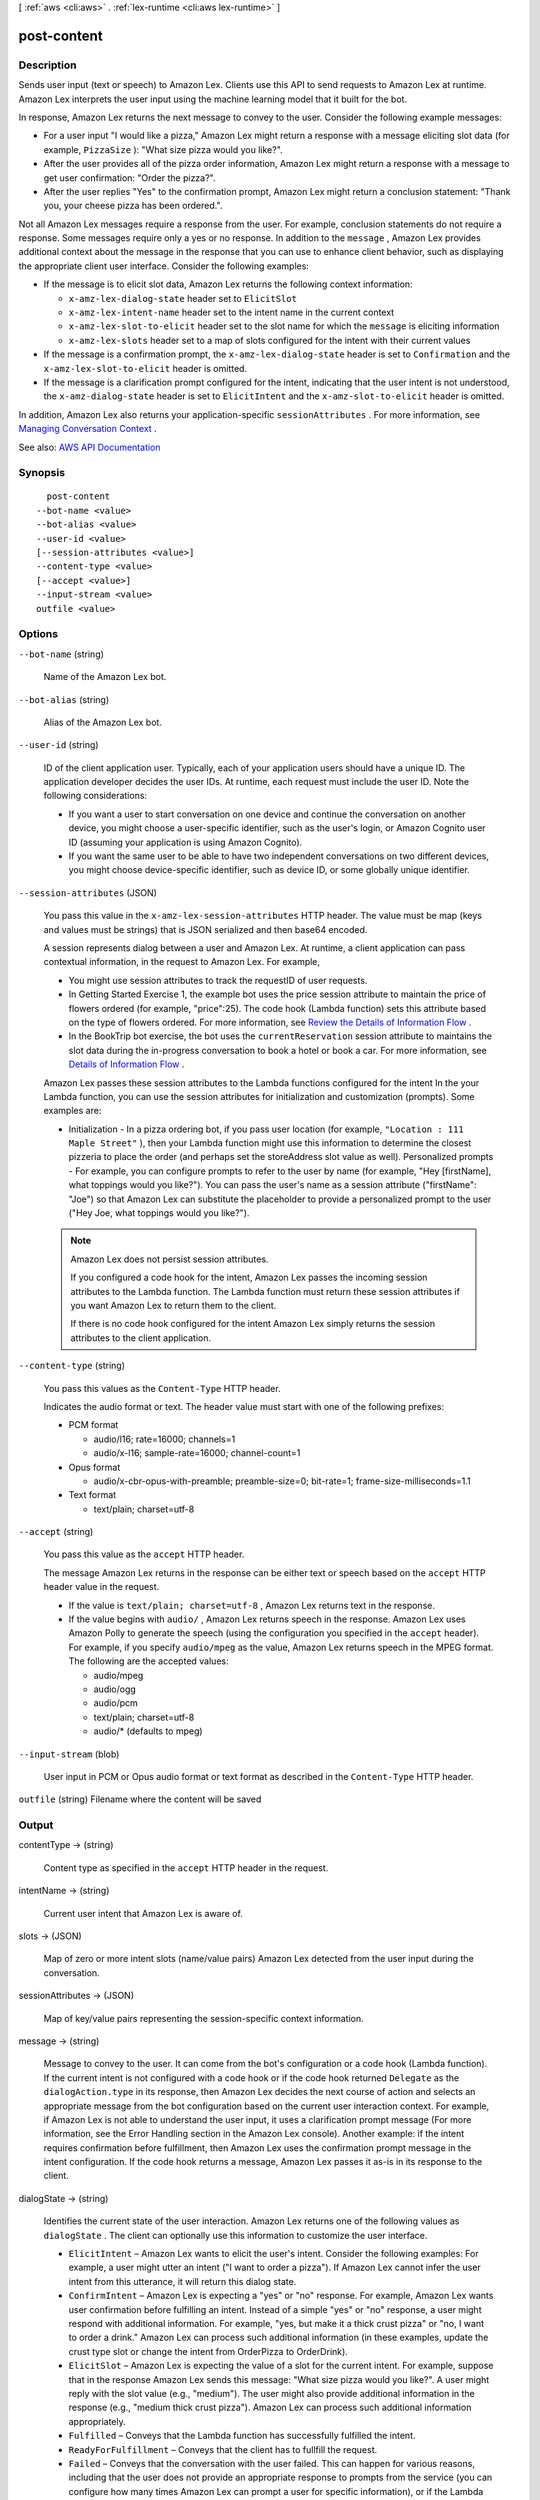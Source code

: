 [ :ref:`aws <cli:aws>` . :ref:`lex-runtime <cli:aws lex-runtime>` ]

.. _cli:aws lex-runtime post-content:


************
post-content
************



===========
Description
===========



Sends user input (text or speech) to Amazon Lex. Clients use this API to send requests to Amazon Lex at runtime. Amazon Lex interprets the user input using the machine learning model that it built for the bot. 

 

In response, Amazon Lex returns the next message to convey to the user. Consider the following example messages: 

 

 
* For a user input "I would like a pizza," Amazon Lex might return a response with a message eliciting slot data (for example, ``PizzaSize`` ): "What size pizza would you like?".  
 
* After the user provides all of the pizza order information, Amazon Lex might return a response with a message to get user confirmation: "Order the pizza?".  
 
* After the user replies "Yes" to the confirmation prompt, Amazon Lex might return a conclusion statement: "Thank you, your cheese pizza has been ordered.".  
 

 

Not all Amazon Lex messages require a response from the user. For example, conclusion statements do not require a response. Some messages require only a yes or no response. In addition to the ``message`` , Amazon Lex provides additional context about the message in the response that you can use to enhance client behavior, such as displaying the appropriate client user interface. Consider the following examples: 

 

 
* If the message is to elicit slot data, Amazon Lex returns the following context information:  

   
  * ``x-amz-lex-dialog-state`` header set to ``ElicitSlot``   
   
  * ``x-amz-lex-intent-name`` header set to the intent name in the current context  
   
  * ``x-amz-lex-slot-to-elicit`` header set to the slot name for which the ``message`` is eliciting information  
   
  * ``x-amz-lex-slots`` header set to a map of slots configured for the intent with their current values  
   

 
 
* If the message is a confirmation prompt, the ``x-amz-lex-dialog-state`` header is set to ``Confirmation`` and the ``x-amz-lex-slot-to-elicit`` header is omitted.  
 
* If the message is a clarification prompt configured for the intent, indicating that the user intent is not understood, the ``x-amz-dialog-state`` header is set to ``ElicitIntent`` and the ``x-amz-slot-to-elicit`` header is omitted.  
 

 

In addition, Amazon Lex also returns your application-specific ``sessionAttributes`` . For more information, see `Managing Conversation Context <http://docs.aws.amazon.com/lex/latest/dg/context-mgmt.html>`_ . 



See also: `AWS API Documentation <https://docs.aws.amazon.com/goto/WebAPI/runtime.lex-2016-11-28/PostContent>`_


========
Synopsis
========

::

    post-content
  --bot-name <value>
  --bot-alias <value>
  --user-id <value>
  [--session-attributes <value>]
  --content-type <value>
  [--accept <value>]
  --input-stream <value>
  outfile <value>




=======
Options
=======

``--bot-name`` (string)


  Name of the Amazon Lex bot.

  

``--bot-alias`` (string)


  Alias of the Amazon Lex bot.

  

``--user-id`` (string)


  ID of the client application user. Typically, each of your application users should have a unique ID. The application developer decides the user IDs. At runtime, each request must include the user ID. Note the following considerations:

   

   
  * If you want a user to start conversation on one device and continue the conversation on another device, you might choose a user-specific identifier, such as the user's login, or Amazon Cognito user ID (assuming your application is using Amazon Cognito).  
   
  * If you want the same user to be able to have two independent conversations on two different devices, you might choose device-specific identifier, such as device ID, or some globally unique identifier.  
   

  

``--session-attributes`` (JSON)


  You pass this value in the ``x-amz-lex-session-attributes`` HTTP header. The value must be map (keys and values must be strings) that is JSON serialized and then base64 encoded.

   

  A session represents dialog between a user and Amazon Lex. At runtime, a client application can pass contextual information, in the request to Amazon Lex. For example, 

   

   
  * You might use session attributes to track the requestID of user requests. 
   
  * In Getting Started Exercise 1, the example bot uses the price session attribute to maintain the price of flowers ordered (for example, "price":25). The code hook (Lambda function) sets this attribute based on the type of flowers ordered. For more information, see `Review the Details of Information Flow <http://docs.aws.amazon.com/lex/latest/dg/gs-bp-details-after-lambda.html>`_ .  
   
  * In the BookTrip bot exercise, the bot uses the ``currentReservation`` session attribute to maintains the slot data during the in-progress conversation to book a hotel or book a car. For more information, see `Details of Information Flow <http://docs.aws.amazon.com/lex/latest/dg/book-trip-detail-flow.html>`_ .  
   

   

  Amazon Lex passes these session attributes to the Lambda functions configured for the intent In the your Lambda function, you can use the session attributes for initialization and customization (prompts). Some examples are: 

   

   
  * Initialization - In a pizza ordering bot, if you pass user location (for example, ``"Location : 111 Maple Street"`` ), then your Lambda function might use this information to determine the closest pizzeria to place the order (and perhaps set the storeAddress slot value as well).  Personalized prompts - For example, you can configure prompts to refer to the user by name (for example, "Hey [firstName], what toppings would you like?"). You can pass the user's name as a session attribute ("firstName": "Joe") so that Amazon Lex can substitute the placeholder to provide a personalized prompt to the user ("Hey Joe, what toppings would you like?").  
   

   

  .. note::

     

    Amazon Lex does not persist session attributes. 

     

    If you configured a code hook for the intent, Amazon Lex passes the incoming session attributes to the Lambda function. The Lambda function must return these session attributes if you want Amazon Lex to return them to the client. 

     

    If there is no code hook configured for the intent Amazon Lex simply returns the session attributes to the client application. 

     

  

``--content-type`` (string)


  You pass this values as the ``Content-Type`` HTTP header. 

   

  Indicates the audio format or text. The header value must start with one of the following prefixes: 

   

   
  * PCM format 

     
    * audio/l16; rate=16000; channels=1 
     
    * audio/x-l16; sample-rate=16000; channel-count=1 
     

   
   
  * Opus format 

     
    * audio/x-cbr-opus-with-preamble; preamble-size=0; bit-rate=1; frame-size-milliseconds=1.1 
     

   
   
  * Text format 

     
    * text/plain; charset=utf-8 
     

   
   

  

``--accept`` (string)


  You pass this value as the ``accept`` HTTP header. 

   

  The message Amazon Lex returns in the response can be either text or speech based on the ``accept`` HTTP header value in the request. 

   

   
  * If the value is ``text/plain; charset=utf-8`` , Amazon Lex returns text in the response.  
   
  * If the value begins with ``audio/`` , Amazon Lex returns speech in the response. Amazon Lex uses Amazon Polly to generate the speech (using the configuration you specified in the ``accept`` header). For example, if you specify ``audio/mpeg`` as the value, Amazon Lex returns speech in the MPEG format. The following are the accepted values: 

     
    * audio/mpeg 
     
    * audio/ogg 
     
    * audio/pcm 
     
    * text/plain; charset=utf-8 
     
    * audio/* (defaults to mpeg) 
     

   
   

  

``--input-stream`` (blob)


  User input in PCM or Opus audio format or text format as described in the ``Content-Type`` HTTP header. 

  

``outfile`` (string)
Filename where the content will be saved



======
Output
======

contentType -> (string)

  

  Content type as specified in the ``accept`` HTTP header in the request.

  

  

intentName -> (string)

  

  Current user intent that Amazon Lex is aware of.

  

  

slots -> (JSON)

  

  Map of zero or more intent slots (name/value pairs) Amazon Lex detected from the user input during the conversation.

  

  

sessionAttributes -> (JSON)

  

  Map of key/value pairs representing the session-specific context information. 

  

  

message -> (string)

  

  Message to convey to the user. It can come from the bot's configuration or a code hook (Lambda function). If the current intent is not configured with a code hook or if the code hook returned ``Delegate`` as the ``dialogAction.type`` in its response, then Amazon Lex decides the next course of action and selects an appropriate message from the bot configuration based on the current user interaction context. For example, if Amazon Lex is not able to understand the user input, it uses a clarification prompt message (For more information, see the Error Handling section in the Amazon Lex console). Another example: if the intent requires confirmation before fulfillment, then Amazon Lex uses the confirmation prompt message in the intent configuration. If the code hook returns a message, Amazon Lex passes it as-is in its response to the client. 

  

  

dialogState -> (string)

  

  Identifies the current state of the user interaction. Amazon Lex returns one of the following values as ``dialogState`` . The client can optionally use this information to customize the user interface. 

   

   
  * ``ElicitIntent`` – Amazon Lex wants to elicit the user's intent. Consider the following examples:  For example, a user might utter an intent ("I want to order a pizza"). If Amazon Lex cannot infer the user intent from this utterance, it will return this dialog state.  
   
  * ``ConfirmIntent`` – Amazon Lex is expecting a "yes" or "no" response.  For example, Amazon Lex wants user confirmation before fulfilling an intent. Instead of a simple "yes" or "no" response, a user might respond with additional information. For example, "yes, but make it a thick crust pizza" or "no, I want to order a drink." Amazon Lex can process such additional information (in these examples, update the crust type slot or change the intent from OrderPizza to OrderDrink).  
   
  * ``ElicitSlot`` – Amazon Lex is expecting the value of a slot for the current intent.  For example, suppose that in the response Amazon Lex sends this message: "What size pizza would you like?". A user might reply with the slot value (e.g., "medium"). The user might also provide additional information in the response (e.g., "medium thick crust pizza"). Amazon Lex can process such additional information appropriately.  
   
  * ``Fulfilled`` – Conveys that the Lambda function has successfully fulfilled the intent.  
   
  * ``ReadyForFulfillment`` – Conveys that the client has to fullfill the request.  
   
  * ``Failed`` – Conveys that the conversation with the user failed.  This can happen for various reasons, including that the user does not provide an appropriate response to prompts from the service (you can configure how many times Amazon Lex can prompt a user for specific information), or if the Lambda function fails to fulfill the intent.  
   

  

  

slotToElicit -> (string)

  

  If the ``dialogState`` value is ``ElicitSlot`` , returns the name of the slot for which Amazon Lex is eliciting a value. 

  

  

inputTranscript -> (string)

  

  Transcript of the voice input to the operation.

  

  

audioStream -> (blob)

  

  The prompt (or statement) to convey to the user. This is based on the bot configuration and context. For example, if Amazon Lex did not understand the user intent, it sends the ``clarificationPrompt`` configured for the bot. If the intent requires confirmation before taking the fulfillment action, it sends the ``confirmationPrompt`` . Another example: Suppose that the Lambda function successfully fulfilled the intent, and sent a message to convey to the user. Then Amazon Lex sends that message in the response. 

  

  


